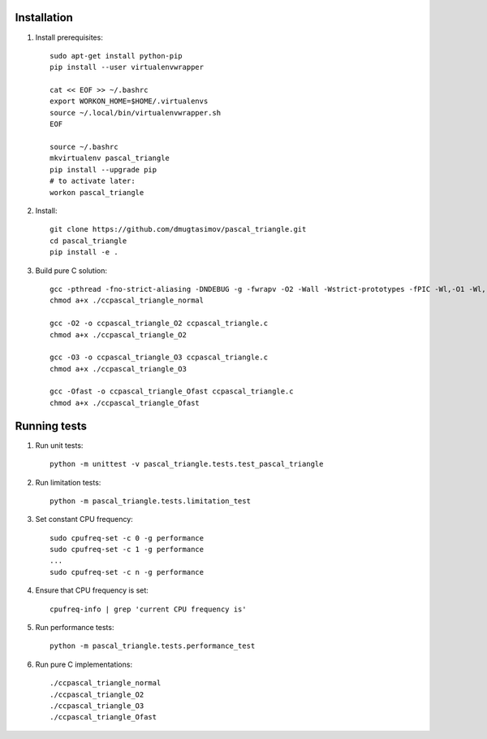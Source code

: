 Installation
------------

#. Install prerequisites::

    sudo apt-get install python-pip
    pip install --user virtualenvwrapper

    cat << EOF >> ~/.bashrc
    export WORKON_HOME=$HOME/.virtualenvs
    source ~/.local/bin/virtualenvwrapper.sh
    EOF

    source ~/.bashrc
    mkvirtualenv pascal_triangle
    pip install --upgrade pip
    # to activate later:
    workon pascal_triangle

#. Install::

    git clone https://github.com/dmugtasimov/pascal_triangle.git
    cd pascal_triangle
    pip install -e .

#. Build pure C solution::

    gcc -pthread -fno-strict-aliasing -DNDEBUG -g -fwrapv -O2 -Wall -Wstrict-prototypes -fPIC -Wl,-O1 -Wl,-Bsymbolic-functions -Wl,-Bsymbolic-functions -Wl,-z,relro -D_FORTIFY_SOURCE=2 -g -fstack-protector --param=ssp-buffer-size=4 -Wformat -Werror=format-security -o ccpascal_triangle_normal ccpascal_triangle.c
    chmod a+x ./ccpascal_triangle_normal

    gcc -O2 -o ccpascal_triangle_O2 ccpascal_triangle.c
    chmod a+x ./ccpascal_triangle_O2

    gcc -O3 -o ccpascal_triangle_O3 ccpascal_triangle.c
    chmod a+x ./ccpascal_triangle_O3

    gcc -Ofast -o ccpascal_triangle_Ofast ccpascal_triangle.c
    chmod a+x ./ccpascal_triangle_Ofast

Running tests
-------------

#. Run unit tests::

    python -m unittest -v pascal_triangle.tests.test_pascal_triangle

#. Run limitation tests::

    python -m pascal_triangle.tests.limitation_test

#. Set constant CPU frequency::

    sudo cpufreq-set -c 0 -g performance
    sudo cpufreq-set -c 1 -g performance
    ...
    sudo cpufreq-set -c n -g performance

#. Ensure that CPU frequency is set::

    cpufreq-info | grep 'current CPU frequency is'

#. Run performance tests::

    python -m pascal_triangle.tests.performance_test

#. Run pure C implementations::

    ./ccpascal_triangle_normal
    ./ccpascal_triangle_O2
    ./ccpascal_triangle_O3
    ./ccpascal_triangle_Ofast

